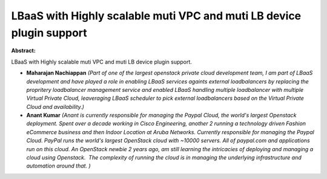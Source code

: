 LBaaS with Highly scalable muti VPC and muti LB device plugin support
~~~~~~~~~~~~~~~~~~~~~~~~~~~~~~~~~~~~~~~~~~~~~~~~~~~~~~~~~~~~~~~~~~~~~

**Abstract:**

LBaaS with Highly scalable muti VPC and muti LB device plugin support.


* **Maharajan Nachiappan** *(Part of one of the largest openstack private cloud development team, I am part of LBaaS development and have played a role in enabling LBaaS services againts external loadbalancers by replacing the propritery loadbalancer management service and enabled LBaaS handling multiple loadbalancer with multiple Virtual Private Cloud, leaveraging LBaaS scheduler to pick external loadbalancers based on the Virtual Private Cloud and availability.)*

* **Anant Kumar** *(Anant is currently responsible for managing the Paypal Cloud, the world's largest Openstack deployment. Spent over a decade working in Cisco Engineering, another 2 running a technology driven Fashion eCommerce business and then Indoor Location at Aruba Networks. Currently responsible for managing the Paypal Cloud. PayPal runs the world's largest OpenStack cloud with ~10000 servers. All of paypal.com and applications run on this cloud. An OpenStack newbie 2 years ago, am still learning the intricacies of deploying and managing a cloud using Openstack.  The complexity of running the cloud is in managing the underlying infrastructure and automation around that. )*
